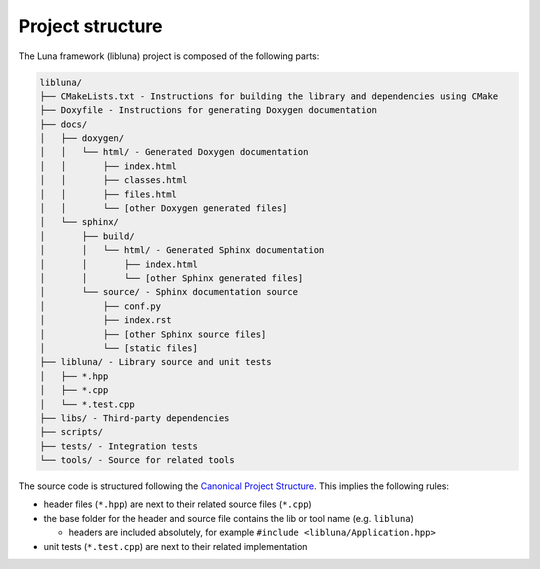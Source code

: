Project structure
=================

The Luna framework (libluna) project is composed of the following parts:

.. code-block::

   libluna/
   ├── CMakeLists.txt - Instructions for building the library and dependencies using CMake
   ├── Doxyfile - Instructions for generating Doxygen documentation
   ├── docs/
   │   ├── doxygen/
   │   │   └── html/ - Generated Doxygen documentation
   │   │       ├── index.html
   │   │       ├── classes.html
   │   │       ├── files.html
   │   │       └── [other Doxygen generated files]
   │   └── sphinx/
   │       ├── build/
   │       │   └── html/ - Generated Sphinx documentation
   │       │       ├── index.html
   │       │       └── [other Sphinx generated files]
   │       └── source/ - Sphinx documentation source
   │           ├── conf.py
   │           ├── index.rst
   │           ├── [other Sphinx source files]
   │           └── [static files]
   ├── libluna/ - Library source and unit tests
   │   ├── *.hpp
   │   ├── *.cpp
   │   └── *.test.cpp
   ├── libs/ - Third-party dependencies
   ├── scripts/
   ├── tests/ - Integration tests
   └── tools/ - Source for related tools

The source code is structured following the
`Canonical Project Structure <https://www.open-std.org/jtc1/sc22/wg21/docs/papers/2018/p1204r0.html>`_.
This implies the following rules:

- header files (``*.hpp``) are next to their related source files (``*.cpp``)
- the base folder for the header and source file contains the lib or tool name (e.g. ``libluna``)

  - headers are included absolutely, for example ``#include <libluna/Application.hpp>``

- unit tests (``*.test.cpp``) are next to their related implementation
